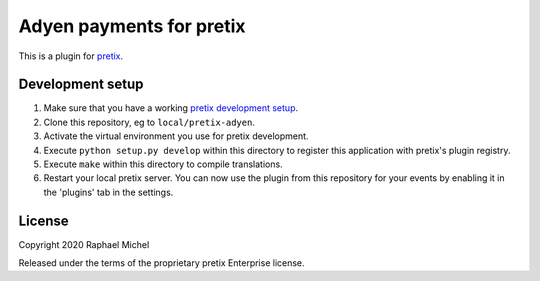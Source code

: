 Adyen payments for pretix
=========================

This is a plugin for `pretix`_. 

Development setup
-----------------

1. Make sure that you have a working `pretix development setup`_.

2. Clone this repository, eg to ``local/pretix-adyen``.

3. Activate the virtual environment you use for pretix development.

4. Execute ``python setup.py develop`` within this directory to register this application with pretix's plugin registry.

5. Execute ``make`` within this directory to compile translations.

6. Restart your local pretix server. You can now use the plugin from this repository for your events by enabling it in
   the 'plugins' tab in the settings.


License
-------


Copyright 2020 Raphael Michel

Released under the terms of the proprietary pretix Enterprise license.



.. _pretix: https://github.com/pretix/pretix
.. _pretix development setup: https://docs.pretix.eu/en/latest/development/setup.html
